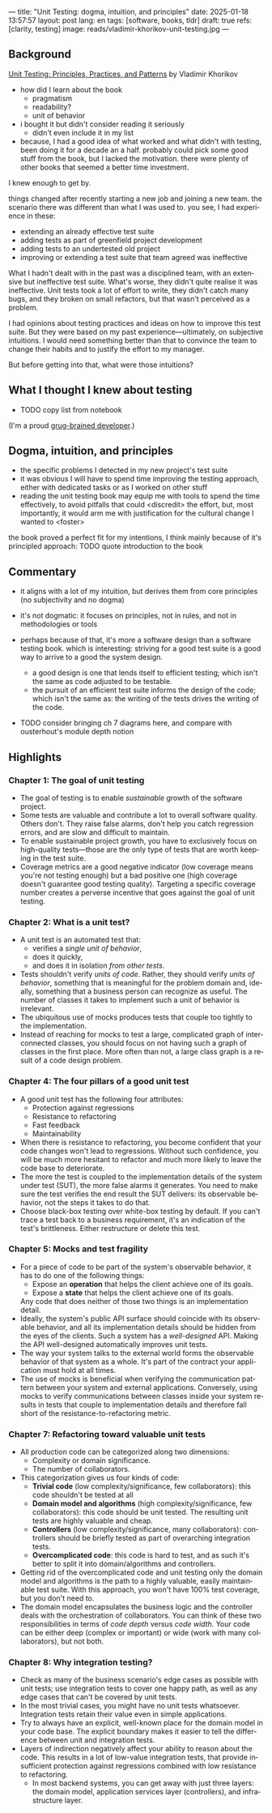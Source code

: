 ---
title: "Unit Testing: dogma, intuition, and principles"
date: 2025-01-18 13:57:57
layout: post
lang: en
tags: [software, books, tldr]
draft: true
refs: [clarity, testing]
image: reads/vladimir-khorikov-unit-testing.jpg
---
#+OPTIONS: toc:nil num:nil
#+LANGUAGE: en

** Background
[[https://enterprisecraftsmanship.com/book/][Unit Testing: Principles, Practices, and Patterns]] by Vladimir Khorikov

- how did I learn about the book
  - pragmatism
  - readability?
  - unit of behavior
- i bought it but didn't consider reading it seriously
  - didn't even include it in my list
- because, I had a good idea of what worked and what didn't with testing, been doing it for a decade an a half. probably could pick some good stuff from the book, but I lacked the motivation. there were plenty of other books that seemed a better time investment.

I knew enough to get by.

things changed after recently starting a new job and joining a new team.
the scenario there was different than what I was used to. you see, I had experience in these:
- extending an already effective test suite
- adding tests as part of greenfield project development
- adding tests to an undertested old project
- improving or extending a test suite that team agreed was ineffective

What I hadn't dealt with in the past was a disciplined team, with an extensive but ineffective test suite. What's worse, they didn't quite realise it was ineffective. Unit tests took a lot of effort to write, they didn't catch many bugs, and they broken on small refactors, but that wasn't perceived as a problem.

I had opinions about testing practices and ideas on how to improve this test suite. But they were based on my past experience---ultimately, on subjective intuitions. I would need something better than that to convince the team to change their habits and to justify the effort to my manager.

But before getting into that, what were those intuitions?

** What I thought I knew about testing

- TODO copy list from notebook

(I'm a proud [[https://grugbrain.dev/#grug-on-testing][grug-brained developer]].)

** Dogma, intuition, and principles

- the specific problems I detected in my new project's test suite
- it was obvious I will have to spend time improving the testing approach, either with dedicated tasks or as I worked on other stuff
- reading the unit testing book may equip me with tools to spend the time effectively, to avoid pitfalls that could <discredit> the effort, but, most importantly, it would arm me with justification for the cultural change I wanted to <foster>

the book proved a perfect fit for my intentions, I think mainly because of it's principled approach:
TODO quote introduction to the book


** Commentary

- it aligns with a lot of my intuition, but derives them from core principles (no subjectivity and no dogma)
- it's not dogmatic: it focuses on principles, not in rules, and not in methodologies or tools
- perhaps because of that, it's more a software design than a software testing book. which is interesting: striving for a good test suite is a good way to arrive to a good the system design.
  - a good design is one that lends itself to efficient testing; which isn't the same as code adjusted to be testable.
  - the pursuit of an efficient test suite informs the design of the code; which isn't the same as: the writing of the tests drives the writing of the code.

- TODO consider bringing ch 7 diagrams here, and compare with ousterhout's module depth notion

  #+BEGIN_EXPORT html
<div class="text-center">
 <img src="{{site.config.static_root}}/img/testing1.png">
</div>
#+END_EXPORT

#+BEGIN_EXPORT html
<div class="text-center">
 <img src="{{site.config.static_root}}/img/testing2.png">
</div>
#+END_EXPORT

#+BEGIN_EXPORT html
<div class="text-center">
 <img src="{{site.config.static_root}}/img/deep.png" width="60%">
</div>
#+END_EXPORT


** Highlights

*** Chapter 1: The goal of unit testing
- The goal of testing is to enable /sustainable/ growth of the software project.
- Some tests are valuable and contribute a lot to overall software quality. Others don't. They raise false alarms, don't help you catch regression errors, and are slow and difficult to maintain.
- To enable sustainable project growth, you have to exclusively focus on high-quality tests---those are the only type of tests that are worth keeping in the test suite.
- Coverage metrics are a good negative indicator (low coverage means you're not testing enough) but a bad positive one (high coverage doesn't guarantee good testing quality). Targeting a specific coverage number creates a perverse incentive that goes against the goal of unit testing.

*** Chapter 2: What is a unit test?
- A unit test is an automated test that:
  - verifies a /single unit of behavior/,
  - does it quickly,
  - and does it in isolation /from other tests/.
- Tests shouldn't verify /units of code/. Rather, they should verify /units of behavior/, something that is meaningful for the problem domain and, ideally, something that a business person can recognize as useful. The number of classes it takes to implement such a unit of behavior is irrelevant.
- The ubiquitous use of mocks produces tests that couple too tightly to the implementation.
- Instead of reaching for mocks to test a large, complicated graph of interconnected classes, you should focus on not having such a graph of classes in the first place. More often than not, a large class graph is a result of a code design problem.

*** Chapter 4: The four pillars of a good unit test
- A good unit test has the following four attributes:
  - Protection against regressions
  - Resistance to refactoring
  - Fast feedback
  - Maintainability
- When there is resistance to refactoring, you become confident that your code changes won't lead to regressions. Without such confidence, you will be much more hesitant to refactor and much more likely to leave the code base to deteriorate.
- The more the test is coupled to the implementation details of the system under test (SUT), the more false alarms it generates. You need to make sure the test verifies the end result the SUT delivers: its observable behavior, not the steps it takes to do that.
- Choose black-box testing over white-box testing by default. If you can't trace a test back to a business requirement, it's an indication of the test's brittleness. Either restructure or delete this test.

*** Chapter 5: Mocks and test fragility
- For a piece of code to be part of the system's observable behavior, it has to do one of the following things:
  - Expose an *operation* that helps the client achieve one of its goals.
  - Expose a *state* that helps the client achieve one of its goals.
  Any code that does neither of those two things is an implementation detail.
- Ideally, the system's public API surface should coincide with its observable behavior, and all its implementation details should be hidden from the eyes of the clients. Such a system has a /well-designed/ API. Making the API well-designed automatically improves unit tests.
- The way your system talks to the external world forms the observable behavior of that system as a whole. It's part of the contract your application must hold at all times.
- The use of mocks is beneficial when verifying the communication pattern between your system and external applications. Conversely, using mocks to verify communications between classes inside your system results in tests that couple to implementation details and therefore fall short of the resistance-to-refactoring metric.


*** Chapter 7: Refactoring toward valuable unit tests
- All production code can be categorized along two dimensions:
  - Complexity or domain significance.
  - The number of collaborators.
- This categorization gives us four kinds of code:
  - *Trivial code* (low complexity/significance, few collaborators): this code shouldn't be tested at all
  - *Domain model and algorithms* (high complexity/significance, few collaborators): this code should be unit tested. The resulting unit tests are highly valuable and cheap.
  - *Controllers* (low complexity/significance, many collaborators): controllers should be briefly tested as part of overarching integration tests.
  - *Overcomplicated code*: this code is hard to test, and as such it's better to split it into domain/algorithms and controllers.
- Getting rid of the overcomplicated code and unit testing only the domain model and algorithms is the path to a highly valuable, easily maintainable test suite. With this approach, you won't have 100% test coverage, but you don't need to.
- The domain model encapsulates the business logic and the controller deals with the orchestration of collaborators. You can think of these two responsibilities in terms of /code depth/ versus /code width/. Your code can be either deep (complex or important) or wide (work with many collaborators), but not both.

*** Chapter 8: Why integration testing?
- Check as many of the business scenario's edge cases as possible with unit tests; use integration tests to cover one happy path, as well as any edge cases that can't be covered by unit tests.
- In the most trivial cases, you might have no unit tests whatsoever. Integration tests retain their value even in simple applications.
- Try to always have an explicit, well-known place for the domain model in your code base. The explicit boundary makes it easier to tell the difference between unit and integration tests.
- Layers of indirection negatively affect your ability to reason about the code. This results in a lot of low-value integration tests, that provide insufficient protection against regressions combined with low resistance to refactoring.
  - In most backend systems, you can get away with just three layers: the domain model, application services layer (controllers), and infrastructure layer.
